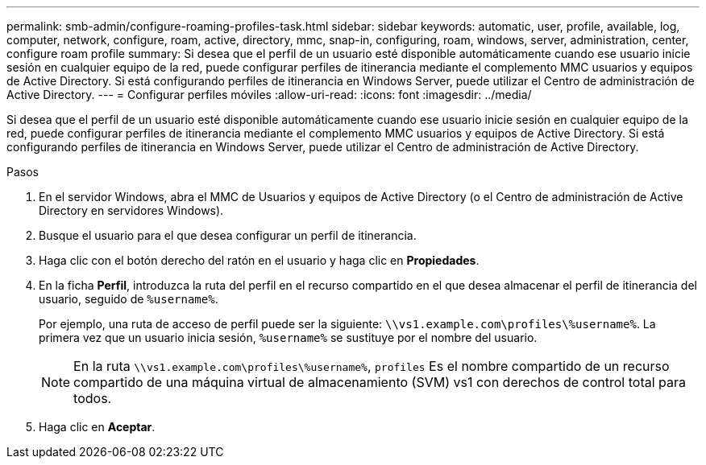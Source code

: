 ---
permalink: smb-admin/configure-roaming-profiles-task.html 
sidebar: sidebar 
keywords: automatic, user, profile, available, log, computer, network, configure, roam, active, directory, mmc, snap-in, configuring, roam, windows, server, administration, center, configure roam profile 
summary: Si desea que el perfil de un usuario esté disponible automáticamente cuando ese usuario inicie sesión en cualquier equipo de la red, puede configurar perfiles de itinerancia mediante el complemento MMC usuarios y equipos de Active Directory. Si está configurando perfiles de itinerancia en Windows Server, puede utilizar el Centro de administración de Active Directory. 
---
= Configurar perfiles móviles
:allow-uri-read: 
:icons: font
:imagesdir: ../media/


[role="lead"]
Si desea que el perfil de un usuario esté disponible automáticamente cuando ese usuario inicie sesión en cualquier equipo de la red, puede configurar perfiles de itinerancia mediante el complemento MMC usuarios y equipos de Active Directory. Si está configurando perfiles de itinerancia en Windows Server, puede utilizar el Centro de administración de Active Directory.

.Pasos
. En el servidor Windows, abra el MMC de Usuarios y equipos de Active Directory (o el Centro de administración de Active Directory en servidores Windows).
. Busque el usuario para el que desea configurar un perfil de itinerancia.
. Haga clic con el botón derecho del ratón en el usuario y haga clic en *Propiedades*.
. En la ficha *Perfil*, introduzca la ruta del perfil en el recurso compartido en el que desea almacenar el perfil de itinerancia del usuario, seguido de `%username%`.
+
Por ejemplo, una ruta de acceso de perfil puede ser la siguiente: `\\vs1.example.com\profiles\%username%`. La primera vez que un usuario inicia sesión, `%username%` se sustituye por el nombre del usuario.

+
[NOTE]
====
En la ruta `\\vs1.example.com\profiles\%username%`, `profiles` Es el nombre compartido de un recurso compartido de una máquina virtual de almacenamiento (SVM) vs1 con derechos de control total para todos.

====
. Haga clic en *Aceptar*.

